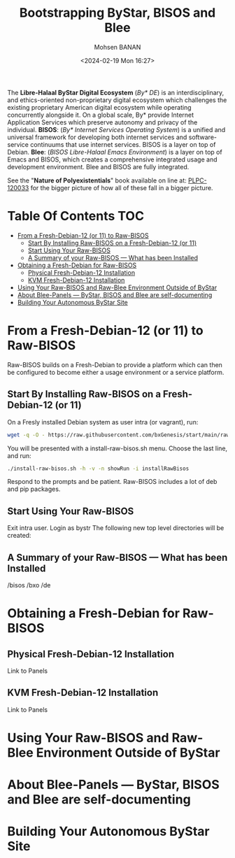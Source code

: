 #+TITLE: Bootstrapping ByStar, BISOS and Blee
#+DATE: <2024-02-19 Mon 16:27>
#+AUTHOR: Mohsen BANAN
#+OPTIONS: toc:3

The *Libre-Halaal ByStar Digital Ecosystem* (/By* DE/) is an interdisciplinary,
and ethics-oriented non-proprietary digital ecosystem which challenges the
existing proprietary American digital ecosystem while operating concurrently
alongside it. On a global scale, By* provide Internet Application Services which
preserve autonomy and privacy of the individual. *BISOS*: (/By* Internet
Services Operating System/) is a unified and universal framework for developing
both internet services and software-service continuums that use internet
services. BISOS is a layer on top of Debian. *Blee*: (/BISOS Libre-Halaal Emacs
Environment/) is a layer on top of Emacs and BISOS, which creates a
comprehensive integrated usage and development environment. Blee and BISOS are
fully integrated.

 See the "*Nature of Polyexistentials*" book available on line at: [[https://github.com/bxplpc/120033][PLPC-120033]]
 for the bigger picture of how all of these fall in a bigger picture.


* Table Of Contents     :TOC:
- [[#from-a-fresh-debian-12-or-11-to-raw-bisos][From a Fresh-Debian-12 (or 11) to Raw-BISOS]]
  - [[#start-by-installing-raw-bisos-on-a-fresh-debian-12-or-11][Start By Installing Raw-BISOS on a Fresh-Debian-12 (or 11)]]
  - [[#start-using-your-raw-bisos][Start Using Your Raw-BISOS]]
  - [[#a-summary-of-your-raw-bisos-----what-has-been-installed][A Summary of your Raw-BISOS --- What has been Installed]]
- [[#obtaining-a-fresh-debian-for-raw-bisos][Obtaining a Fresh-Debian for Raw-BISOS]]
  - [[#physical-fresh-debian-12-installation][Physical Fresh-Debian-12 Installation]]
  - [[#kvm-fresh-debian-12-installation][KVM Fresh-Debian-12 Installation]]
- [[#using-your-raw-bisos-and-raw-blee-environment-outside-of-bystar][Using Your Raw-BISOS and Raw-Blee Environment Outside of ByStar]]
- [[#about-blee-panels------bystar-bisos-and-blee-are-self-documenting][About Blee-Panels  --- ByStar, BISOS and Blee are self-documenting]]
- [[#building-your-autonomous-bystar-site][Building Your Autonomous ByStar Site]]

* From a Fresh-Debian-12 (or 11) to Raw-BISOS

Raw-BISOS builds on a Fresh-Debian to provide a platform which can then be configured to become
either a usage environment or a service platform.

** Start By Installing Raw-BISOS on a Fresh-Debian-12 (or 11)


On a Fresly installed Debian system  as user intra (or vagrant), run:

#+begin_src sh
wget -q -O - https://raw.githubusercontent.com/bxGenesis/start/main/raw-bisos.sh | tee install-raw-bisos.sh | bash
#+end_src



You will be presented with a install-raw-bisos.sh menu. Choose the last line, and run:
#+begin_src sh
./install-raw-bisos.sh -h -v -n showRun -i installRawBisos
#+end_src

Respond to the prompts and be patient. Raw-BISOS includes a lot of deb and pip packages.

** Start Using Your Raw-BISOS

Exit intra user. Login as bystr
The following new top level directories will be created:

** A Summary of your Raw-BISOS --- What has been Installed

/bisos
/bxo
/de


* Obtaining a Fresh-Debian for Raw-BISOS

** Physical Fresh-Debian-12 Installation

Link to Panels

** KVM Fresh-Debian-12 Installation

Link to Panels

* Using Your Raw-BISOS and Raw-Blee Environment Outside of ByStar

* About Blee-Panels  --- ByStar, BISOS and Blee are self-documenting

* Building Your Autonomous ByStar Site
